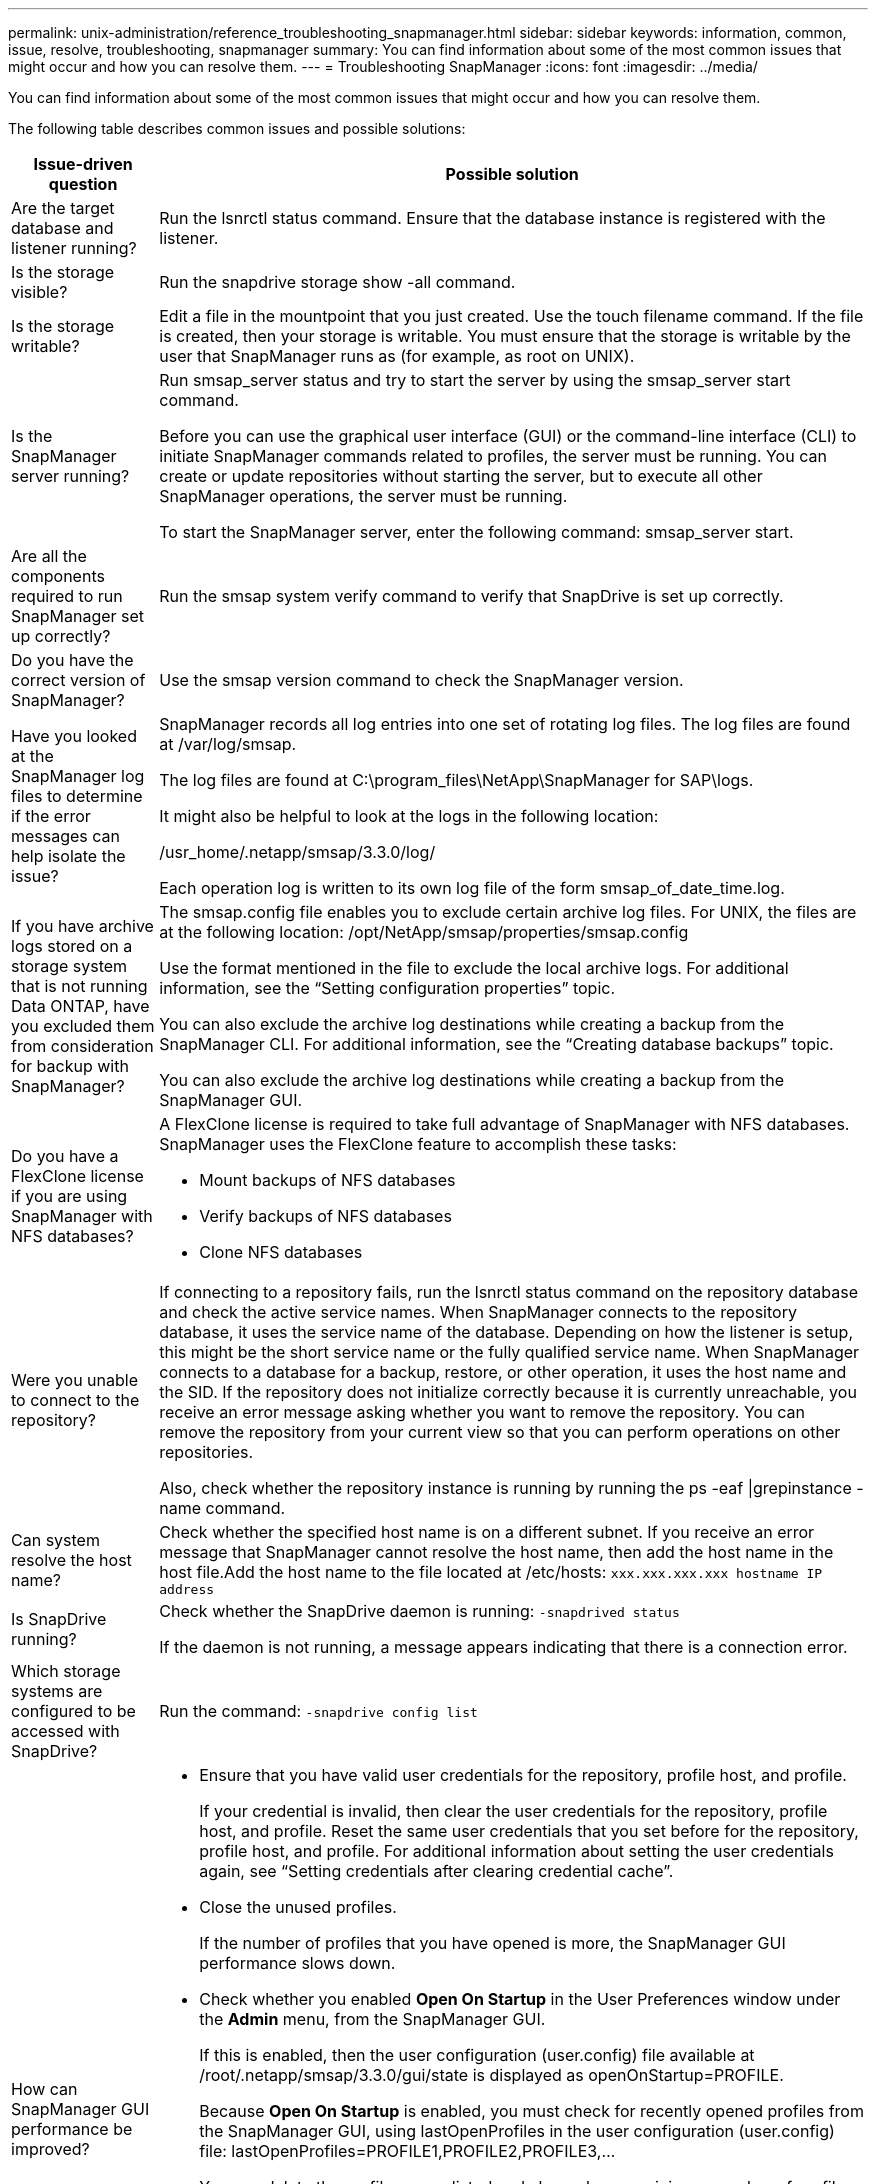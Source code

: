 ---
permalink: unix-administration/reference_troubleshooting_snapmanager.html
sidebar: sidebar
keywords: information, common, issue, resolve, troubleshooting, snapmanager
summary: You can find information about some of the most common issues that might occur and how you can resolve them.
---
= Troubleshooting SnapManager
:icons: font
:imagesdir: ../media/

[.lead]
You can find information about some of the most common issues that might occur and how you can resolve them.

The following table describes common issues and possible solutions:

[options="header"]
|===
| Issue-driven question| Possible solution
a|
Are the target database and listener running?
a|
Run the lsnrctl status command. Ensure that the database instance is registered with the listener.
a|
Is the storage visible?
a|
Run the snapdrive storage show -all command.

a|
Is the storage writable?
a|
Edit a file in the mountpoint that you just created. Use the touch filename command. If the file is created, then your storage is writable. You must ensure that the storage is writable by the user that SnapManager runs as (for example, as root on UNIX).
a|
Is the SnapManager server running?
a|
Run smsap_server status and try to start the server by using the smsap_server start command.

Before you can use the graphical user interface (GUI) or the command-line interface (CLI) to initiate SnapManager commands related to profiles, the server must be running. You can create or update repositories without starting the server, but to execute all other SnapManager operations, the server must be running.

To start the SnapManager server, enter the following command: smsap_server start.

a|
Are all the components required to run SnapManager set up correctly?
a|
Run the smsap system verify command to verify that SnapDrive is set up correctly.
a|
Do you have the correct version of SnapManager?
a|
Use the smsap version command to check the SnapManager version.
a|
Have you looked at the SnapManager log files to determine if the error messages can help isolate the issue?
a|
SnapManager records all log entries into one set of rotating log files. The log files are found at /var/log/smsap.

The log files are found at C:\program_files\NetApp\SnapManager for SAP\logs.

It might also be helpful to look at the logs in the following location:

/usr_home/.netapp/smsap/3.3.0/log/

Each operation log is written to its own log file of the form smsap_of_date_time.log.

a|
If you have archive logs stored on a storage system that is not running Data ONTAP, have you excluded them from consideration for backup with SnapManager?
a|
The smsap.config file enables you to exclude certain archive log files. For UNIX, the files are at the following location: /opt/NetApp/smsap/properties/smsap.config

Use the format mentioned in the file to exclude the local archive logs. For additional information, see the "`Setting configuration properties`" topic.

You can also exclude the archive log destinations while creating a backup from the SnapManager CLI. For additional information, see the "`Creating database backups`" topic.

You can also exclude the archive log destinations while creating a backup from the SnapManager GUI.

a|
Do you have a FlexClone license if you are using SnapManager with NFS databases?
a|
A FlexClone license is required to take full advantage of SnapManager with NFS databases. SnapManager uses the FlexClone feature to accomplish these tasks:

* Mount backups of NFS databases
* Verify backups of NFS databases
* Clone NFS databases

a|
Were you unable to connect to the repository?
a|
If connecting to a repository fails, run the lsnrctl status command on the repository database and check the active service names. When SnapManager connects to the repository database, it uses the service name of the database. Depending on how the listener is setup, this might be the short service name or the fully qualified service name. When SnapManager connects to a database for a backup, restore, or other operation, it uses the host name and the SID. If the repository does not initialize correctly because it is currently unreachable, you receive an error message asking whether you want to remove the repository. You can remove the repository from your current view so that you can perform operations on other repositories.

Also, check whether the repository instance is running by running the ps -eaf \|grepinstance - name command.

a|
Can system resolve the host name?
a|
Check whether the specified host name is on a different subnet. If you receive an error message that SnapManager cannot resolve the host name, then add the host name in the host file.Add the host name to the file located at /etc/hosts: `xxx.xxx.xxx.xxx hostname IP address`

a|
Is SnapDrive running?
a|
Check whether the SnapDrive daemon is running: `-snapdrived status`

If the daemon is not running, a message appears indicating that there is a connection error.

a|
Which storage systems are configured to be accessed with SnapDrive?
a|
Run the command: `-snapdrive config list`

a|
How can SnapManager GUI performance be improved?

a|

* Ensure that you have valid user credentials for the repository, profile host, and profile.
+
If your credential is invalid, then clear the user credentials for the repository, profile host, and profile. Reset the same user credentials that you set before for the repository, profile host, and profile. For additional information about setting the user credentials again, see "`Setting credentials after clearing credential cache`".

* Close the unused profiles.
+
If the number of profiles that you have opened is more, the SnapManager GUI performance slows down.

* Check whether you enabled *Open On Startup* in the User Preferences window under the *Admin* menu, from the SnapManager GUI.
+
If this is enabled, then the user configuration (user.config) file available at /root/.netapp/smsap/3.3.0/gui/state is displayed as openOnStartup=PROFILE.
+
Because *Open On Startup* is enabled, you must check for recently opened profiles from the SnapManager GUI, using lastOpenProfiles in the user configuration (user.config) file: lastOpenProfiles=PROFILE1,PROFILE2,PROFILE3,...
+
You can delete the profile names listed and always keep a minimum number of profiles as open.

* The protected profile takes more time to refresh than the profile that is not protected.
+
The protected profile is refreshed at a time interval, based on the value specified in the protectionStatusRefreshRate parameter of the user configuration (user.config) file.
+
You can increase the value from the default value (300 seconds) so that the protected profiles are refreshed only after specified time interval.

* Before installing the new version of SnapManager on the UNIX-based environment, delete the SnapManager client-side entries available at the following location:
+
/root/.netapp

a|
SnapManager GUI takes more time to refresh when there are multiple SnapManager operations started and running simultaneously in the background. When you right-click the backup (that is already deleted but still gets displayed in the SnapManager GUI), the backup options for that backup are not enabled in the Backup or Clone window.
a|
You need to wait until the SnapManager GUI gets refreshed, and then check for the backup status.
a|
What would you do when the Oracle database is not set in English?
a|
SnapManager operations might fail if the language for an Oracle database is not set to English. Set the language of the Oracle database to English:

. Add the following under the initial comments in /etc/init.d/smsap_server
 ** NLS_LANG=American_America
 ** export NLS_LANG
. Restart the SnapManager server using the following command: smsap_server restart

NOTE: If the login scripts such as .bash_profile, .bashrc, and .cshrc for the Oracle user is set to NLS_LANG, you must edit the script to not overwrite NLS_LANG.

a|
What would you do when the backup scheduling operation fails if the repository database points to more than one IP and each IP has a different host name?
a|

. Stop the SnapManager server.
. Delete the schedule files in the repository directory from the hosts where you want to trigger the backup schedule.
+
The schedule file names can be in the following formats:

 ** repository#repo_username#repository_database_name#repository_host#repo_port
 ** repository-repo_usernamerepository_database_name-repository_host-repo_port
*Note:* You must ensure that you delete the schedule file in the format that matches the repository details.

. Restart the SnapManager server.
. Open other profiles under the same repository from the SnapManager GUI to ensure that you do not miss any schedule information of those profiles.

a|
What would you do when the SnapManager operation fails with credential file lock error?
a|
SnapManager locks the credential file before updating, and unlocks it after updating.When multiple operations run simultaneously, one of the operations might lock the credential file to update it. If another operation tries to access the locked credential file at the same time, the operation fails with the file lock error.

Configure the following parameters in the smsap.config file depending on the frequency of simultaneous operations:

* fileLock.retryInterval = 100 milliseconds
* fileLock.timeout = 5000 milliseconds

NOTE: The values assigned to the parameters must be in milliseconds.

a|
What would you do when the backup verify operation's intermediate status shows failed in the Monitor tab even though the backup verify operation is still running?
a|
The error message is logged in the sm_gui.log file. You must look in the log file to determine the new values for the operation.heartbeatInterval and operation.heartbeatThreshold parameters which will resolve this issue.

. Add the following parameters in the smsap.config file:
 ** operation.heartbeatInterval = 5000
 ** operation.heartbeatThreshold = 5000
The default value assigned by SnapManager is 5000.
. Assign the new values to these parameters.
+
NOTE: The values assigned to the parameters must be in milliseconds.

. Restart the SnapManager server and perform the operation again.

a|
What to do when you encounter a heap-space issue?
a|
When you encounter a heap-space issue during SnapManager for SAP operations, you must perform the following steps:

. Navigate to the SnapManager for SAP installation directory.
. Open the launchjava file from the installationdirectory/bin/launchjava path.
. Increase the value of the java -Xmx160m Java heap-space parameter.
+
For example, you can increase the default value of 160m to 200m.
+
NOTE: If you have increased the value of the Java heap-space parameter in the earlier versions of SnapManager for SAP, you should retain that value.

a|
What would you do if you cannot use the protected backups to restore or clone?
a|
This issue is observed if you were using SnapManager 3.3.1 with clustered Data ONTAP and have upgraded to SnapManager 3.4. The backups were protected using post-scripts in SnapManager 3.3.1. From SnapManager 3.4, the backups are protected using either _SnapManager_cDOT_Mirror_ or _SnapManager_cDOT_Vault_ policies which are selected while creating a profile.After upgrading to SnapManager 3.4, you might still be using the old profiles and thus backups are protected using backup scripts, but you cannot use them for restore or cloning using SnapManager.

You must update the profile and select either _SnapManager_cDOT_Mirror_ or _SnapManager_cDOT_Vault_ policy and delete the post-script that was used for data protection in SnapManager 3.3.1.

a|
What would you do if scheduled backups are not getting protected (SnapVault)?
a|
After upgrading to SnapManager 3.4 and updating the profile to use _SnapManager_cDOT_Vault_ policy for protection, you must delete old backup schedules and create new schedules to specify the SnapVault label while creating the schedule.
|===
